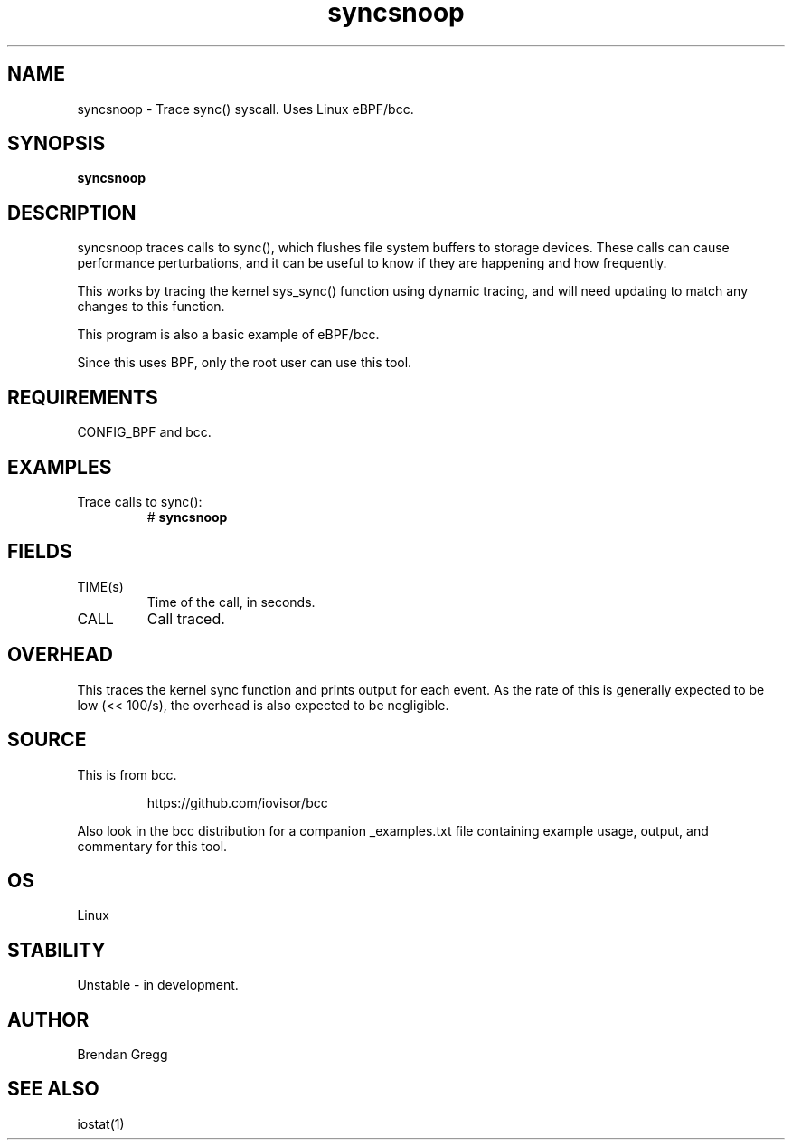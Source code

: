 .TH syncsnoop 8  "2015-08-18" "USER COMMANDS"
.SH NAME
syncsnoop \- Trace sync() syscall. Uses Linux eBPF/bcc.
.SH SYNOPSIS
.B syncsnoop
.SH DESCRIPTION
syncsnoop traces calls to sync(), which flushes file system buffers to
storage devices. These calls can cause performance perturbations, and it can
be useful to know if they are happening and how frequently.

This works by tracing the kernel sys_sync() function using dynamic tracing, and
will need updating to match any changes to this function.

This program is also a basic example of eBPF/bcc.

Since this uses BPF, only the root user can use this tool.
.SH REQUIREMENTS
CONFIG_BPF and bcc.
.SH EXAMPLES
.TP
Trace calls to sync():
#
.B syncsnoop
.SH FIELDS
.TP
TIME(s)
Time of the call, in seconds.
.TP
CALL
Call traced.
.SH OVERHEAD
This traces the kernel sync function and prints output for each event. As the
rate of this is generally expected to be low (<< 100/s), the overhead is also
expected to be negligible.
.SH SOURCE
This is from bcc.
.IP
https://github.com/iovisor/bcc
.PP
Also look in the bcc distribution for a companion _examples.txt file containing
example usage, output, and commentary for this tool.
.SH OS
Linux
.SH STABILITY
Unstable - in development.
.SH AUTHOR
Brendan Gregg
.SH SEE ALSO
iostat(1)
